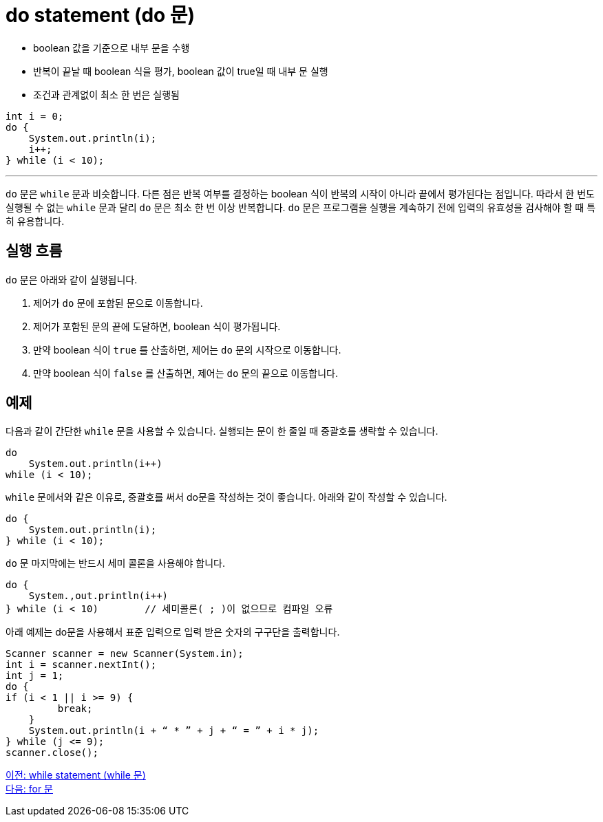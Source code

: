 = do statement (do 문)

* boolean 값을 기준으로 내부 문을 수행
* 반복이 끝날 때 boolean 식을 평가, boolean 값이 true일 때 내부 문 실행
* 조건과 관계없이 최소 한 번은 실행됨

[source, java]
----
int i = 0;
do {
    System.out.println(i);
    i++;
} while (i < 10);
----

---

`do` 문은 `while` 문과 비슷합니다. 다른 점은 반복 여부를 결정하는 boolean 식이 반복의 시작이 아니라 끝에서 평가된다는 점입니다. 따라서 한 번도 실행될 수 없는 `while` 문과 달리 `do` 문은 최소 한 번 이상 반복합니다. `do` 문은 프로그램을 실행을 계속하기 전에 입력의 유효성을 검사해야 할 때 특히 유용합니다.

== 실행 흐름

`do` 문은 아래와 같이 실행됩니다.

1.	제어가 `do` 문에 포함된 문으로 이동합니다.
2.	제어가 포함된 문의 끝에 도달하면, boolean 식이 평가됩니다.
3.	만약 boolean 식이 `true` 를 산출하면, 제어는 `do` 문의 시작으로 이동합니다.
4.	만약 boolean 식이 `false` 를 산출하면, 제어는 `do` 문의 끝으로 이동합니다.

== 예제

다음과 같이 간단한 `while` 문을 사용할 수 있습니다. 실행되는 문이 한 줄일 때 중괄호를 생략할 수 있습니다.

[source, java]
----
do
    System.out.println(i++) 
while (i < 10);
----

`while` 문에서와 같은 이유로, 중괄호를 써서 do문을 작성하는 것이 좋습니다. 아래와 같이 작성할 수 있습니다.

[source, java]
----
do {
    System.out.println(i);
} while (i < 10);
----

`do` 문 마지막에는 반드시 세미 콜론을 사용해야 합니다.

[source, java]
----
do {
    System.,out.println(i++)
} while (i < 10)	// 세미콜론( ; )이 없으므로 컴파일 오류
----

아래 예제는 do문을 사용해서 표준 입력으로 입력 받은 숫자의 구구단을 출력합니다.

[source, java]
----
Scanner scanner = new Scanner(System.in);
int i = scanner.nextInt();
int j = 1;
do {
if (i < 1 || i >= 9) {
         break;
    }
    System.out.println(i + “ * ” + j + “ = ” + i * j);
} while (j <= 9);
scanner.close();
----

link:./10_while.adoc[이전: while statement (while 문)] +
link:./12_for.adoc[다음: for 문]